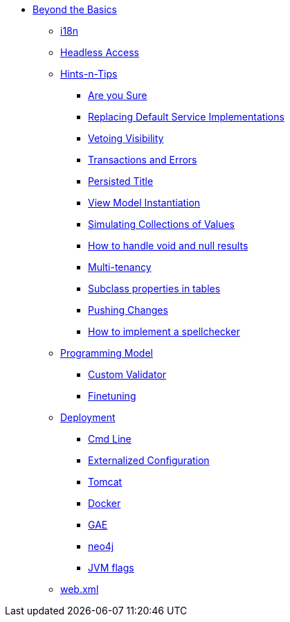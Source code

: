 * xref:about.adoc[Beyond the Basics]


** xref:i18n.adoc[i18n]


** xref:headless-access.adoc[Headless Access]



** xref:hints-and-tips.adoc[Hints-n-Tips]
*** xref:hints-and-tips/are-you-sure.adoc[Are you Sure]
*** xref:hints-and-tips/replacing-default-service-implementations.adoc[Replacing Default Service Implementations]
*** xref:hints-and-tips/vetoing-visibility.adoc[Vetoing Visibility]
*** xref:hints-and-tips/transactions-and-errors.adoc[Transactions and Errors]
*** xref:hints-and-tips/persisted-title.adoc[Persisted Title]
*** xref:hints-and-tips/view-model-instantiation.adoc[View Model Instantiation]
*** xref:hints-and-tips/simulating-collections-of-values.adoc[Simulating Collections of Values]
*** xref:hints-and-tips/how-to-handle-void-and-null-results.adoc[How to handle void and null results]
*** xref:hints-and-tips/multi-tenancy.adoc[Multi-tenancy]
*** xref:hints-and-tips/subclass-properties-in-tables.adoc[Subclass properties in tables]
*** xref:hints-and-tips/pushing-changes.adoc[Pushing Changes]
*** xref:hints-and-tips/how-to-implement-a-spellchecker.adoc[How to implement a spellchecker]


** xref:programming-model.adoc[Programming Model]
*** xref:programming-model/custom-validator.adoc[Custom Validator]
*** xref:programming-model/finetuning.adoc[Finetuning]


** xref:deployment.adoc[Deployment]
*** xref:deployment/cmd-line.adoc[Cmd Line]
*** xref:deployment/externalized-configuration.adoc[Externalized Configuration]
*** xref:deployment/tomcat.adoc[Tomcat]
*** xref:deployment/docker.adoc[Docker]
*** xref:deployment/gae.adoc[GAE]
*** xref:deployment/neo4j.adoc[neo4j]
*** xref:deployment/jvm-flags.adoc[JVM flags]


** xref:web-xml.adoc[web.xml]
